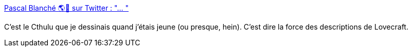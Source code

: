 :jbake-type: post
:jbake-status: published
:jbake-title: Pascal Blanché 🌎🍁 sur Twitter : "… "
:jbake-tags: art,sculpture,fantastique,horreur,monstre,cthulu,_mois_nov.,_année_2019
:jbake-date: 2019-11-08
:jbake-depth: ../
:jbake-uri: shaarli/1573198991000.adoc
:jbake-source: https://nicolas-delsaux.hd.free.fr/Shaarli?searchterm=https%3A%2F%2Ftwitter.com%2Fpascalblanche%2Fstatuses%2F1192468203693326336&searchtags=art+sculpture+fantastique+horreur+monstre+cthulu+_mois_nov.+_ann%C3%A9e_2019
:jbake-style: shaarli

https://twitter.com/pascalblanche/statuses/1192468203693326336[Pascal Blanché 🌎🍁 sur Twitter : "… "]

C'est le Cthulu que je dessinais quand j'étais jeune (ou presque, hein). C'est dire la force des descriptions de Lovecraft.
